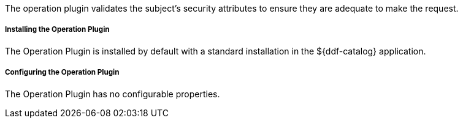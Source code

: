 :type: plugin
:status: published
:title: Operation Plugin
:link: _operation_plugin
:plugintypes: access
:summary: Validates a user or subject's security attributes.

The operation plugin validates the subject's security attributes to ensure they are adequate to make the request.

===== Installing the Operation Plugin

The Operation Plugin is installed by default with a standard installation in the ${ddf-catalog} application.

===== Configuring the Operation Plugin

The Operation Plugin has no configurable properties.
